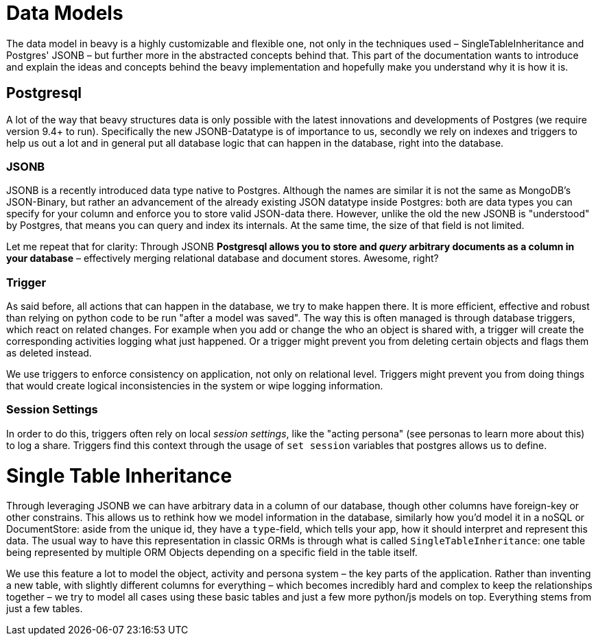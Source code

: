 = Data Models

The data model in beavy is a highly customizable and flexible one, not only in the techniques used – SingleTableInheritance and Postgres' JSONB – but further more in the abstracted concepts behind that. This part of the documentation wants to introduce and explain the ideas and concepts behind the beavy implementation and hopefully make you understand why it is how it is.

== Postgresql

A lot of the way that beavy structures data is only possible with the latest innovations and developments of Postgres (we require version 9.4+ to run). Specifically the new JSONB-Datatype is of importance to us, secondly we rely on indexes and triggers to help us out a lot and in general put all database logic that can happen in the database, right into the database.

=== JSONB

JSONB is a recently introduced data type native to Postgres. Although the names are similar it is not the same as MongoDB's JSON-Binary, but rather an advancement of the already existing JSON datatype inside Postgres: both are data types you can specify for your column and enforce you to store valid JSON-data there. However, unlike the old the new JSONB is "understood" by Postgres, that means you can query and index its internals. At the same time, the size of that field is not limited.

Let me repeat that for clarity: Through JSONB *Postgresql allows you to store and _query_  arbitrary documents as a column in your database* – effectively merging relational database and document stores. Awesome, right?

=== Trigger

As said before, all actions that can happen in the database, we try to make happen there. It is more efficient, effective and robust than relying on python code to be run "after a model was saved". The way this is often managed is through database triggers, which react on related changes. For example when you add or change the who an object is shared with, a trigger will create the corresponding activities logging what just happened. Or a trigger might prevent you from deleting certain objects and flags them as deleted instead.

We use triggers to enforce consistency on application, not only on relational level. Triggers might prevent you from doing things that would create logical inconsistencies in the system or wipe logging information.

=== Session Settings

In order to do this, triggers often rely on local _session settings_, like the "acting persona" (see personas to learn more about this) to log a share. Triggers find this context through the usage of `set session` variables that postgres allows us to define.


= Single Table Inheritance

Through leveraging JSONB we can have arbitrary data in a column of our database, though other columns have foreign-key or other constrains. This allows us to rethink how we model information in the database, similarly how you'd model it in a noSQL or DocumentStore: aside from the unique id, they have a `type`-field, which tells your app, how it should interpret and represent this data. The usual way to have this representation in classic ORMs is through what is called `SingleTableInheritance`: one table being represented by multiple ORM Objects depending on a specific field in the table itself.

We use this feature a lot to model the object, activity and persona system – the key parts of the application. Rather than inventing a new table, with slightly different columns for everything – which becomes incredibly hard and complex to keep the relationships together – we try to model all cases using these basic tables and just a few more python/js models on top. Everything stems from just a few tables.
